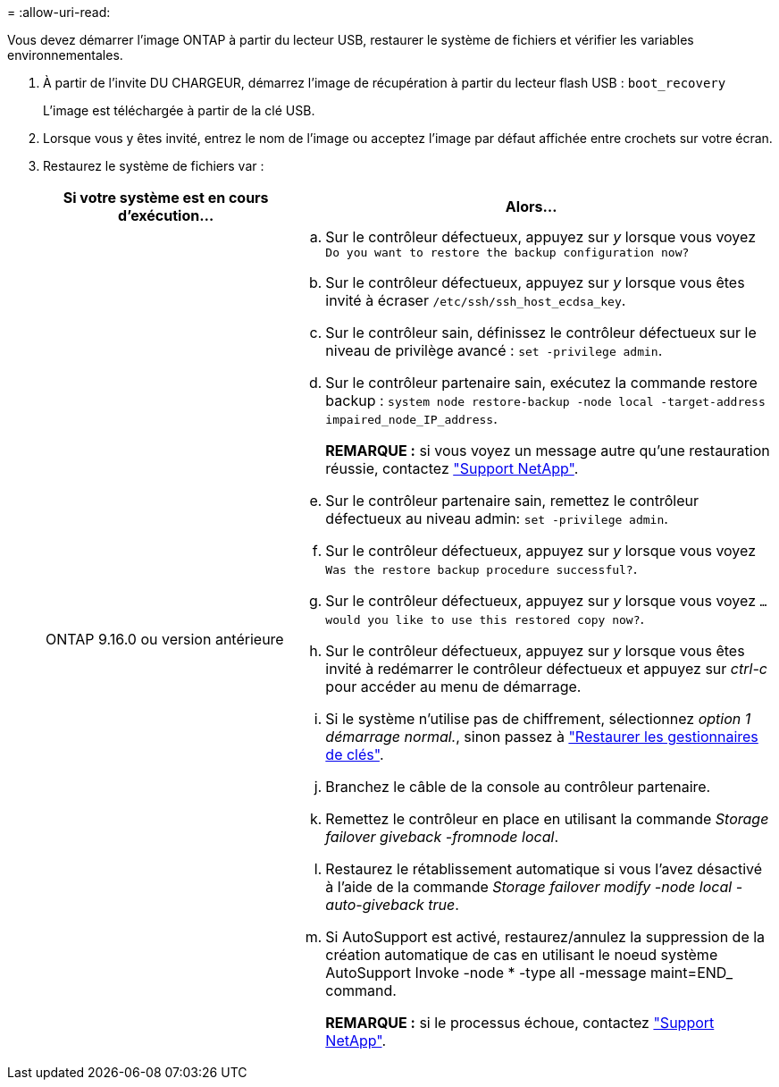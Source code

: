 = 
:allow-uri-read: 


Vous devez démarrer l'image ONTAP à partir du lecteur USB, restaurer le système de fichiers et vérifier les variables environnementales.

. À partir de l'invite DU CHARGEUR, démarrez l'image de récupération à partir du lecteur flash USB : `boot_recovery`
+
L'image est téléchargée à partir de la clé USB.

. Lorsque vous y êtes invité, entrez le nom de l'image ou acceptez l'image par défaut affichée entre crochets sur votre écran.
. Restaurez le système de fichiers var :
+
[cols="1,2"]
|===
| Si votre système est en cours d'exécution... | Alors... 


 a| 
ONTAP 9.16.0 ou version antérieure
 a| 
.. Sur le contrôleur défectueux, appuyez sur _y_ lorsque vous voyez `Do you want to restore the backup configuration now?`
.. Sur le contrôleur défectueux, appuyez sur _y_ lorsque vous êtes invité à écraser `/etc/ssh/ssh_host_ecdsa_key`.
.. Sur le contrôleur sain, définissez le contrôleur défectueux sur le niveau de privilège avancé : `set -privilege admin`.
.. Sur le contrôleur partenaire sain, exécutez la commande restore backup : `system node restore-backup -node local -target-address impaired_node_IP_address`.
+
*REMARQUE :* si vous voyez un message autre qu'une restauration réussie, contactez https://support.netapp.com["Support NetApp"].

.. Sur le contrôleur partenaire sain, remettez le contrôleur défectueux au niveau admin: `set -privilege admin`.
.. Sur le contrôleur défectueux, appuyez sur _y_ lorsque vous voyez `Was the restore backup procedure successful?`.
.. Sur le contrôleur défectueux, appuyez sur _y_ lorsque vous voyez `...would you like to use this restored copy now?`.
.. Sur le contrôleur défectueux, appuyez sur _y_ lorsque vous êtes invité à redémarrer le contrôleur défectueux et appuyez sur _ctrl-c_ pour accéder au menu de démarrage.
.. Si le système n'utilise pas de chiffrement, sélectionnez _option 1 démarrage normal._, sinon passez à link:bootmedia_encryption_restore.html["Restaurer les gestionnaires de clés"].
.. Branchez le câble de la console au contrôleur partenaire.
.. Remettez le contrôleur en place en utilisant la commande _Storage failover giveback -fromnode local_.
.. Restaurez le rétablissement automatique si vous l'avez désactivé à l'aide de la commande _Storage failover modify -node local -auto-giveback true_.
.. Si AutoSupport est activé, restaurez/annulez la suppression de la création automatique de cas en utilisant le noeud système AutoSupport Invoke -node * -type all -message maint=END_ command.
+
*REMARQUE :* si le processus échoue, contactez https://support.netapp.com["Support NetApp"].



|===

